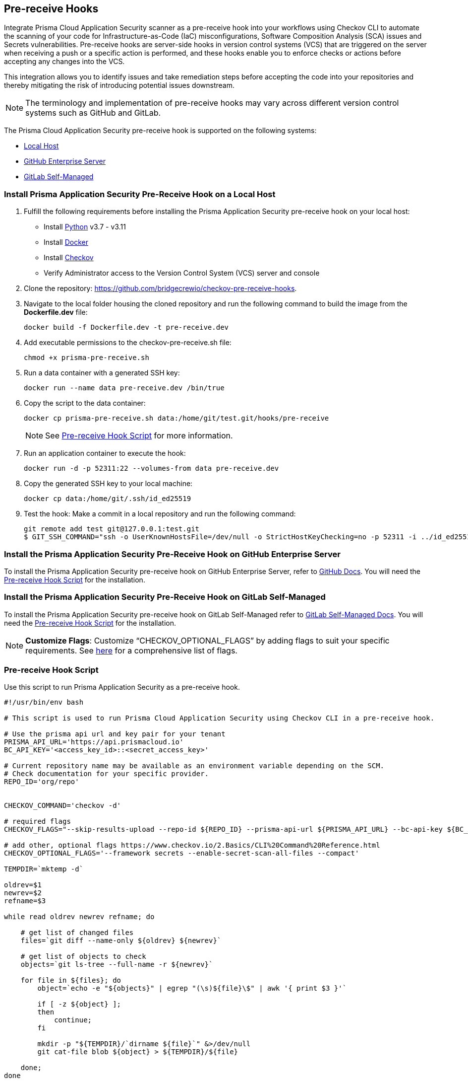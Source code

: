 == Pre-receive Hooks

Integrate Prisma Cloud Application Security scanner as a pre-receive hook into your workflows using Checkov CLI to automate the scanning of your code for Infrastructure-as-Code (IaC) misconfigurations, Software Composition Analysis (SCA) issues and Secrets vulnerabilities. Pre-receive hooks are server-side hooks in version control systems (VCS) that are triggered on the server when receiving a push or a specific action is performed, and these hooks enable you to enforce checks or actions before accepting any changes into the VCS.

This integration allows you to identify issues and take remediation steps before accepting the code into your repositories and thereby mitigating the risk of introducing potential issues downstream.

NOTE: The terminology and implementation of pre-receive hooks may vary across different version control systems such as GitHub and GitLab.

The Prisma Cloud Application Security pre-receive hook is supported on the following systems:

* <<local-host,Local Host>>
* <<github-enterprise-server,GitHub Enterprise Server>>
* <<github-self-managed,GitLab Self-Managed>>

[.task]
[#local-host]
=== Install Prisma Application Security Pre-Receive Hook on a Local Host

[.procedure]

. Fulfill the following requirements before installing the Prisma Application Security pre-receive hook on your local host:
+
* Install https://www.python.org/downloads/[Python] v3.7 - v3.11
* Install https://docs.docker.com/get-docker/[Docker]
* Install https://docs.paloaltonetworks.com/prisma/prisma-cloud/prisma-cloud-admin-code-security/get-started/connect-your-repositories/add-checkov[Checkov]
* Verify Administrator access to the Version Control System (VCS) server and console

. Clone the repository: https://github.com/bridgecrewio/checkov-pre-receive-hooks.

. Navigate to the local folder housing the cloned repository and run the following command to build the image from the *Dockerfile.dev* file:
+
[source,shell]
----
docker build -f Dockerfile.dev -t pre-receive.dev
----

. Add executable permissions to the checkov-pre-receive.sh file:
+
[source,shell]
----
chmod +x prisma-pre-receive.sh
----

. Run a data container with a generated SSH key:
+
[source,shell]
----
docker run --name data pre-receive.dev /bin/true
----

. Copy the script to the data container:
+
[source,shell]
----
docker cp prisma-pre-receive.sh data:/home/git/test.git/hooks/pre-receive
----
+
NOTE: See <<pre-receive-hook-script,Pre-receive Hook Script>> for more information.

. Run an application container to execute the hook:
+
[source,shell]
----
docker run -d -p 52311:22 --volumes-from data pre-receive.dev
----

. Copy the generated SSH key to your local machine:
+
[source,shell]
----
docker cp data:/home/git/.ssh/id_ed25519
----


. Test the hook: Make a commit in a local repository and run the following command:
+
[source,shell]
----
git remote add test git@127.0.0.1:test.git
$ GIT_SSH_COMMAND="ssh -o UserKnownHostsFile=/dev/null -o StrictHostKeyChecking=no -p 52311 -i ../id_ed25519" git push -u test main
----

[#github-enterprise-server]
=== Install the Prisma Application Security Pre-Receive Hook on GitHub Enterprise Server

To install the Prisma Application Security pre-receive hook on GitHub Enterprise Server, refer to https://docs.github.com/en/enterprise-server@3.8/admin/policies/enforcing-policy-with-pre-receive-hooks/managing-pre-receive-hooks-on-the-github-enterprise-server-appliance[GitHub Docs]. You will need the <<pre-receive-hook-script,Pre-receive Hook Script>> for the installation.


[#github-self-managed]
=== Install the Prisma Application Security Pre-Receive Hook on GitLab Self-Managed

To install the Prisma Application Security pre-receive hook on GitLab Self-Managed refer to https://docs.gitlab.com/ee/administration/server_hooks.html[GitLab Self-Managed Docs]. You will need the <<pre-receive-hook-script,Pre-receive Hook Script>> for the installation.

NOTE: *Customize Flags*: Customize “CHECKOV_OPTIONAL_FLAGS” by adding flags to suit your specific requirements. See https://www.checkov.io/2.Basics/CLI%20Command%20Reference.html[here] for a comprehensive list of flags.

[#pre-receive-hook-script]
=== Pre-receive Hook Script

Use this script to run Prisma Application Security as a pre-receive hook.

[source,bash]
----
#!/usr/bin/env bash

# This script is used to run Prisma Cloud Application Security using Checkov CLI in a pre-receive hook.

# Use the prisma api url and key pair for your tenant
PRISMA_API_URL='https://api.prismacloud.io'
BC_API_KEY='<access_key_id>::<secret_access_key>'

# Current repository name may be available as an environment variable depending on the SCM.
# Check documentation for your specific provider.
REPO_ID='org/repo'


CHECKOV_COMMAND='checkov -d'

# required flags
CHECKOV_FLAGS="--skip-results-upload --repo-id ${REPO_ID} --prisma-api-url ${PRISMA_API_URL} --bc-api-key ${BC_API_KEY}"

# add other, optional flags https://www.checkov.io/2.Basics/CLI%20Command%20Reference.html
CHECKOV_OPTIONAL_FLAGS='--framework secrets --enable-secret-scan-all-files --compact'

TEMPDIR=`mktemp -d`

oldrev=$1
newrev=$2
refname=$3

while read oldrev newrev refname; do

    # get list of changed files
    files=`git diff --name-only ${oldrev} ${newrev}`

    # get list of objects to check
    objects=`git ls-tree --full-name -r ${newrev}`

    for file in ${files}; do
        object=`echo -e "${objects}" | egrep "(\s)${file}\$" | awk '{ print $3 }'`

        if [ -z ${object} ];
        then
            continue;
        fi

        mkdir -p "${TEMPDIR}/`dirname ${file}`" &>/dev/null
        git cat-file blob ${object} > ${TEMPDIR}/${file}

    done;
done

# run checkov
${CHECKOV_COMMAND} ${TEMPDIR} ${CHECKOV_FLAGS} ${CHECKOV_OPTIONAL_FLAGS}
exit_code=$?

# cleanup
rm -rf ${TEMPDIR} &> /dev/null

exit $exit_code
----

